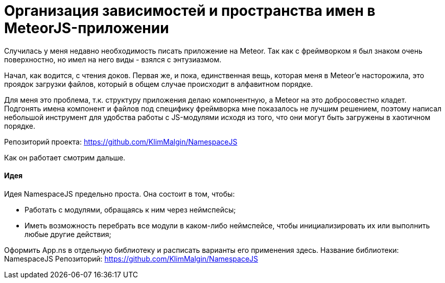 # Организация зависимостей и пространства имен в MeteorJS-приложении

:hp-tags: JavaScript, MeteorJS, Application, Namespace


Случилась у меня недавно необходимость писать приложение на Meteor. Так как с фреймворком я был знаком очень поверхностно, но имел на него виды - взялся с энтузиазмом.

Начал, как водится, с чтения доков. Первая же, и пока, единственная вещь, которая меня в Meteor'e насторожила, это проядок загрузки файлов, который в общем случае происходит в алфавитном порядке.

Для меня это проблема, т.к. структуру приложения делаю компонентную, а Meteor на это добросовестно кладет. Подгонять имена компонент и файлов под специфику фреймворка мне показалось не лучшим решением, поэтому написал небольшой инструмент для удобства работы с JS-модулями исходя из того, что они могут быть загружены в хаотичном порядке.

Репозиторий проекта: https://github.com/KlimMalgin/NamespaceJS

Как он работает смотрим дальше.

#### Идея

Идея NamespaceJS предельно проста. Она состоит в том, чтобы:

- Работать с модулями, обращаясь к ним через неймспейсы;
- Иметь возможность перебрать все модули в каком-либо неймспейсе, чтобы инициализировать их или выполнить любые другие действия;





Оформить App.ns в отдельную библиотеку и расписать варианты его применения здесь.
Название библиотеки: NamespaceJS
Репозиторий: https://github.com/KlimMalgin/NamespaceJS
